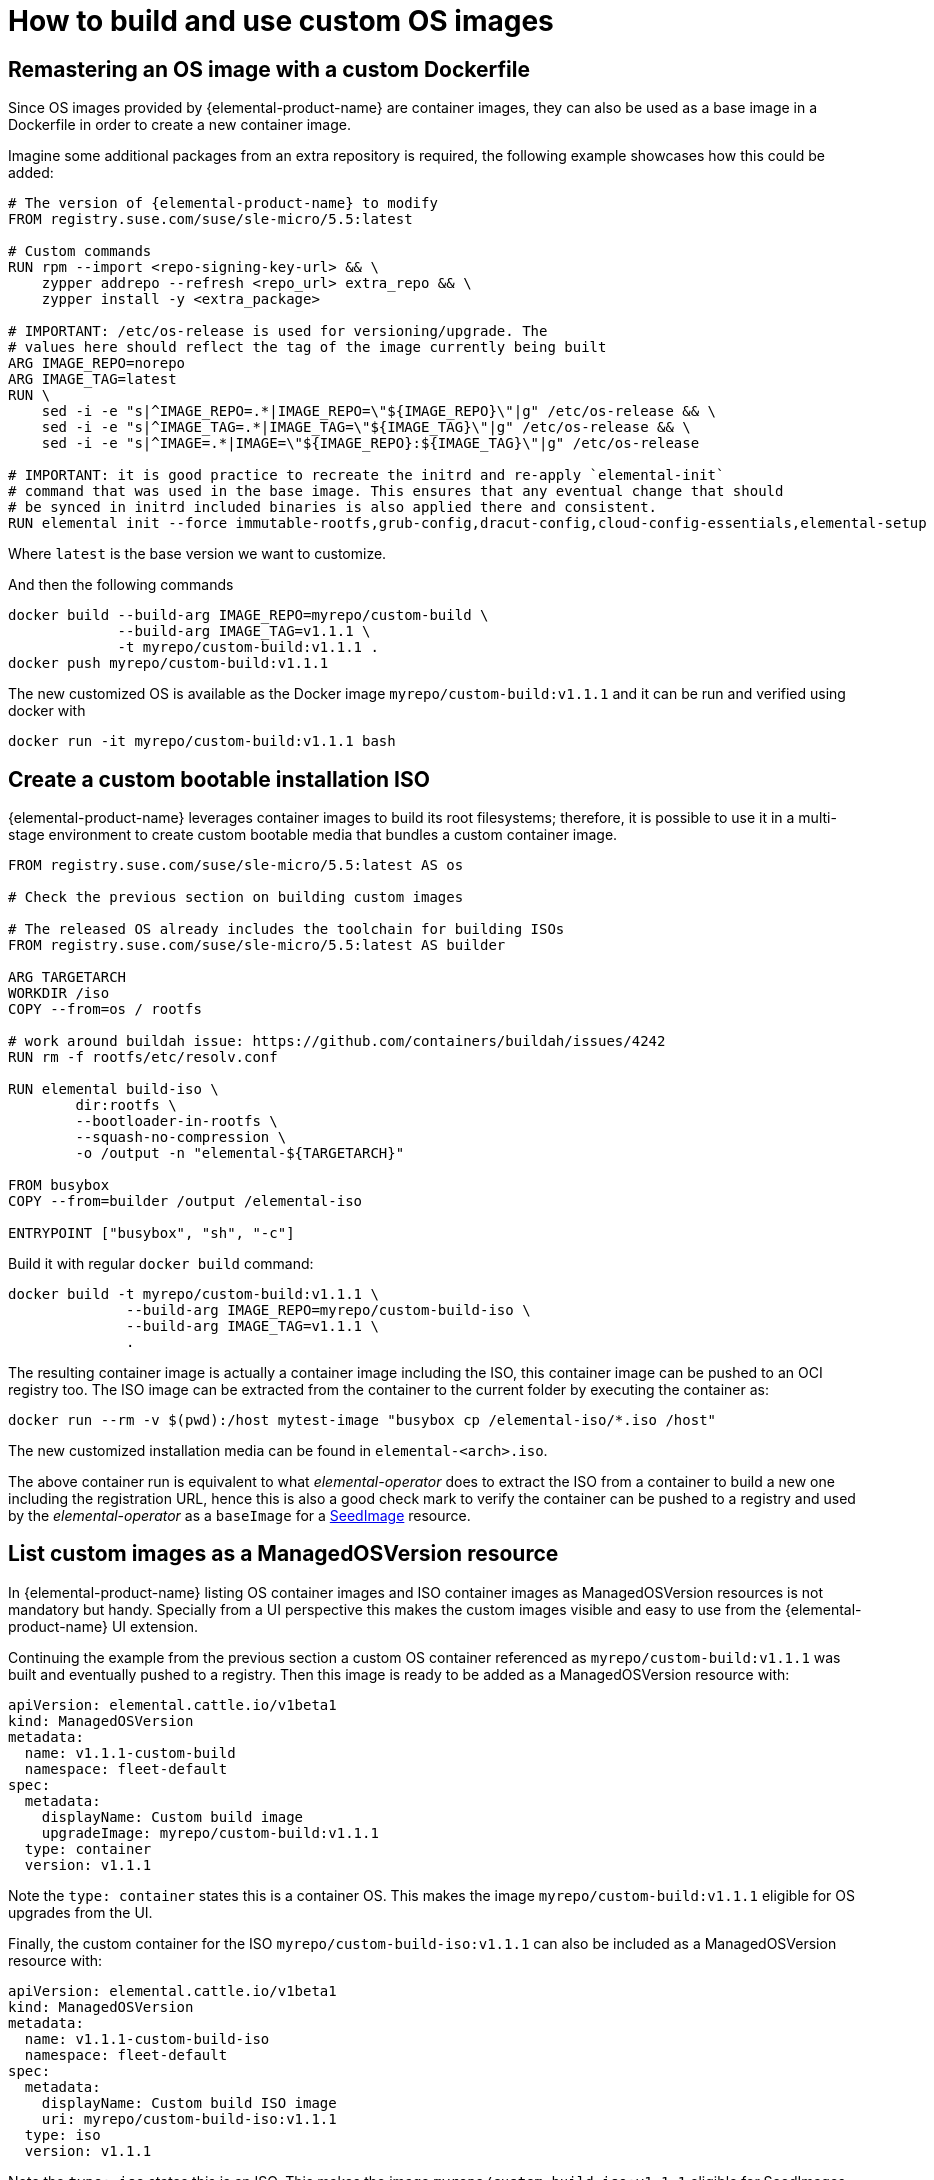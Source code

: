 = How to build and use custom OS images

== Remastering an OS image with a custom Dockerfile

Since OS images provided by {elemental-product-name} are container images, they can also be used as a base image
in a Dockerfile in order to create a new container image.

Imagine some additional packages from an extra repository is required, the following example
showcases how this could be added:

[,docker]
----
# The version of {elemental-product-name} to modify
FROM registry.suse.com/suse/sle-micro/5.5:latest

# Custom commands
RUN rpm --import <repo-signing-key-url> && \
    zypper addrepo --refresh <repo_url> extra_repo && \
    zypper install -y <extra_package>

# IMPORTANT: /etc/os-release is used for versioning/upgrade. The
# values here should reflect the tag of the image currently being built
ARG IMAGE_REPO=norepo
ARG IMAGE_TAG=latest
RUN \
    sed -i -e "s|^IMAGE_REPO=.*|IMAGE_REPO=\"${IMAGE_REPO}\"|g" /etc/os-release && \
    sed -i -e "s|^IMAGE_TAG=.*|IMAGE_TAG=\"${IMAGE_TAG}\"|g" /etc/os-release && \
    sed -i -e "s|^IMAGE=.*|IMAGE=\"${IMAGE_REPO}:${IMAGE_TAG}\"|g" /etc/os-release

# IMPORTANT: it is good practice to recreate the initrd and re-apply `elemental-init`
# command that was used in the base image. This ensures that any eventual change that should
# be synced in initrd included binaries is also applied there and consistent.
RUN elemental init --force immutable-rootfs,grub-config,dracut-config,cloud-config-essentials,elemental-setup
----

Where `latest` is the base version we want to customize.

And then the following commands

[,bash]
----
docker build --build-arg IMAGE_REPO=myrepo/custom-build \
             --build-arg IMAGE_TAG=v1.1.1 \
             -t myrepo/custom-build:v1.1.1 .
docker push myrepo/custom-build:v1.1.1
----

The new customized OS is available as the Docker image `myrepo/custom-build:v1.1.1` and it can
be run and verified using docker with

[,bash]
----
docker run -it myrepo/custom-build:v1.1.1 bash
----

## Create a custom bootable installation ISO

{elemental-product-name} leverages container images to build its root filesystems; therefore, it is possible
to use it in a multi-stage environment to create custom bootable media that bundles a custom container image.

[,docker]
----
FROM registry.suse.com/suse/sle-micro/5.5:latest AS os

# Check the previous section on building custom images

# The released OS already includes the toolchain for building ISOs
FROM registry.suse.com/suse/sle-micro/5.5:latest AS builder

ARG TARGETARCH
WORKDIR /iso
COPY --from=os / rootfs

# work around buildah issue: https://github.com/containers/buildah/issues/4242
RUN rm -f rootfs/etc/resolv.conf

RUN elemental build-iso \
        dir:rootfs \
        --bootloader-in-rootfs \
        --squash-no-compression \
        -o /output -n "elemental-${TARGETARCH}"

FROM busybox
COPY --from=builder /output /elemental-iso

ENTRYPOINT ["busybox", "sh", "-c"]
----

Build it with regular `docker build` command:

[,bash]
----
docker build -t myrepo/custom-build:v1.1.1 \
              --build-arg IMAGE_REPO=myrepo/custom-build-iso \
              --build-arg IMAGE_TAG=v1.1.1 \
              .
----

The resulting container image is actually a container image including the ISO,
this container image can be pushed to an OCI registry too. The ISO image can be
extracted from the container to the current folder by executing the container as:

[,bash]
----
docker run --rm -v $(pwd):/host mytest-image "busybox cp /elemental-iso/*.iso /host"
----

The new customized installation media can be found in `elemental-<arch>.iso`.

The above container run is equivalent to what _elemental-operator_ does to extract
the ISO from a container to build a new one including the registration URL,
hence this is also a good check mark to verify the container can be pushed to a
registry and used by the _elemental-operator_ as a `baseImage` for a xref:seedimage-reference.adoc[SeedImage] resource.

== List custom images as a ManagedOSVersion resource

In {elemental-product-name} listing OS container images and ISO container images as ManagedOSVersion
resources is not mandatory but handy. Specially from a UI perspective this makes
the custom images visible and easy to use from the {elemental-product-name} UI extension.

Continuing the example from the previous section a custom OS container referenced as
`myrepo/custom-build:v1.1.1` was built and eventually pushed to a registry. Then this
image is ready to be added as a ManagedOSVersion resource with:

[,yaml]
----
apiVersion: elemental.cattle.io/v1beta1
kind: ManagedOSVersion
metadata:
  name: v1.1.1-custom-build
  namespace: fleet-default
spec:
  metadata:
    displayName: Custom build image
    upgradeImage: myrepo/custom-build:v1.1.1
  type: container
  version: v1.1.1
----

Note the `type: container` states this is a container OS. This makes the image `myrepo/custom-build:v1.1.1`
eligible for OS upgrades from the UI.

Finally, the custom container for the ISO `myrepo/custom-build-iso:v1.1.1` can also be included
as a ManagedOSVersion resource with:

[,yaml]
----
apiVersion: elemental.cattle.io/v1beta1
kind: ManagedOSVersion
metadata:
  name: v1.1.1-custom-build-iso
  namespace: fleet-default
spec:
  metadata:
    displayName: Custom build ISO image
    uri: myrepo/custom-build-iso:v1.1.1
  type: iso
  version: v1.1.1
----

Note the  `type: iso` states this is an ISO. This makes the image `myrepo/custom-build-iso:v1.1.1`
eligible for SeedImages generation from UI.

